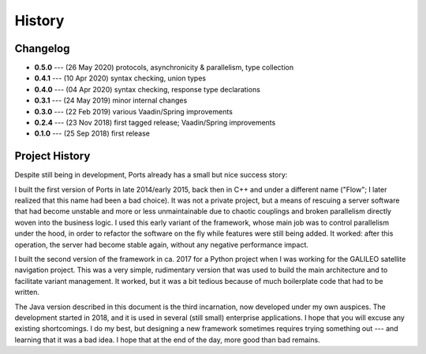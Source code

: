 =======
History
=======

Changelog
=========

* **0.5.0** --- (26 May 2020) protocols, asynchronicity & parallelism, type collection
* **0.4.1** --- (10 Apr 2020) syntax checking, union types
* **0.4.0** --- (04 Apr 2020) syntax checking, response type declarations
* **0.3.1** --- (24 May 2019) minor internal changes
* **0.3.0** --- (22 Feb 2019) various Vaadin/Spring improvements
* **0.2.4** --- (23 Nov 2018) first tagged release; Vaadin/Spring improvements
* **0.1.0** --- (25 Sep 2018) first release


Project History
===============

Despite still being in development, Ports already has a small but nice
success story:

I built the first version of Ports in late 2014/early 2015, back then in
C++ and under a different name ("Flow"; I later realized that this name had been
a bad choice). It was not a private project, but a means of rescuing a server
software that had become unstable and more or less unmaintainable due to
chaotic couplings and broken parallelism directly woven into the
business logic. I used this early variant
of the framework, whose main job was to control parallelism under the hood,
in order to refactor the software on the fly while features were still being
added. It
worked: after this operation, the server had become stable again, without
any negative performance impact.

I built the second version of the framework in ca. 2017 for a Python project
when I was working for the GALILEO satellite navigation project. This was a
very simple, rudimentary version that was used to build the main architecture
and to facilitate variant management. It worked, but it was a bit tedious
because of much boilerplate code that had to be written.

The Java version described in this document is the third incarnation, now
developed under my own auspices. The development started in 2018, and it is
used in several (still small) enterprise applications. I hope that
you will excuse any existing shortcomings. I do my best, but designing a new
framework sometimes requires trying something out --- and learning that it
was a bad idea. I hope that at the end of the day, more good than bad remains.

